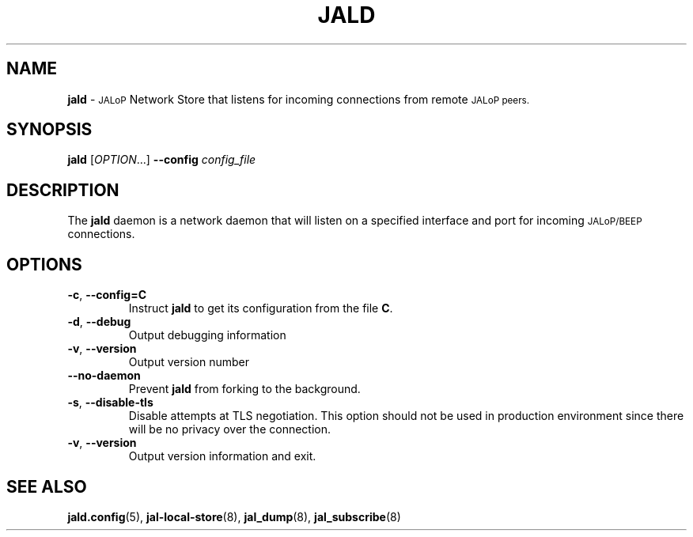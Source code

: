 .TH JALD 8
.SH NAME
.B jald
\-
.SM JALoP
Network Store that listens for incoming connections from remote
.SM JALoP peers.
.SH SYNOPSIS
.B jald
[\fIOPTION\fR...]
.B \-\-config
.I config_file
.SH "DESCRIPTION"
The
.B jald
daemon is a network daemon that will listen on a specified interface and port for incoming
.SM JALoP/BEEP
connections.
.SH OPTIONS
.TP
\fB\-c\fR, \fB\-\-config=C\fR
Instruct
.B jald
to get its configuration from the file
.BR C .
.TP
\fB\-d\fR, \fB\-\-debug\fR
Output debugging information
.TP
\fB\-v\fR, \fB\-\-version\fR
Output version number
.TP
.B \-\-no\-daemon
Prevent
.B jald
from forking to the background.
.TP
\fB\-s\fR, \fB\-\-disable\-tls\fR
Disable attempts at TLS negotiation. This option should not be used in production environment since there will be no privacy over the connection.
.TP
\fB\-v\fR, \fB\-\-version\fR
Output version information and exit.
.SH "SEE ALSO"
.BR jald.config (5),
.BR jal-local-store (8),
.BR jal_dump (8),
.BR jal_subscribe (8)

